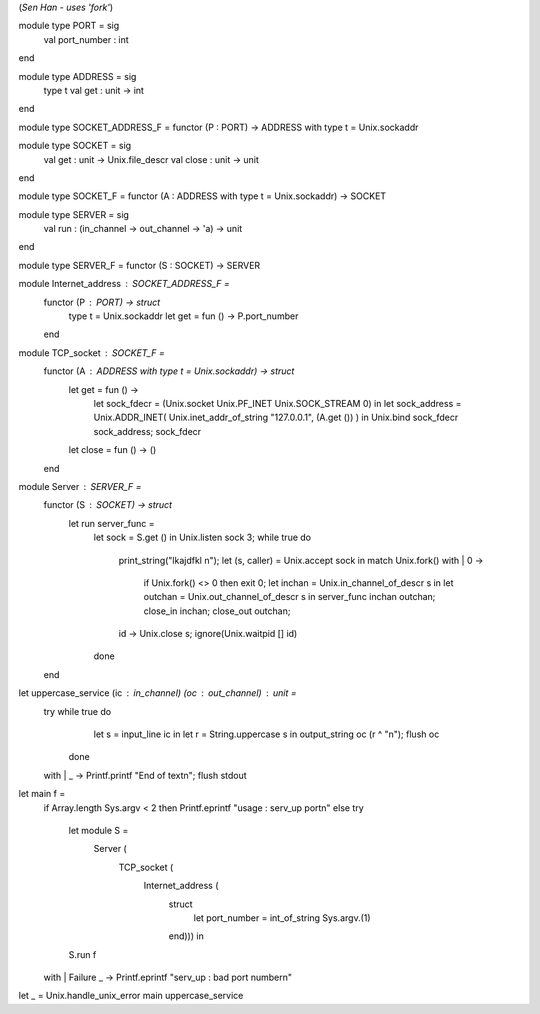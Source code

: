 (*Sen Han - uses 'fork'*)

module type PORT = sig
  val port_number : int
end

module type ADDRESS = sig
  type t
  val get : unit -> int
end

module type SOCKET_ADDRESS_F = functor (P : PORT) -> ADDRESS with type t = Unix.sockaddr

module type SOCKET = sig
  val get : unit -> Unix.file_descr
  val close : unit -> unit
end

module type SOCKET_F = functor (A : ADDRESS with type t = Unix.sockaddr) -> SOCKET

module type SERVER = sig
  val run : (in_channel -> out_channel -> 'a) -> unit
end

module type SERVER_F = functor (S : SOCKET) -> SERVER

module Internet_address : SOCKET_ADDRESS_F =
  functor (P : PORT) -> struct
    type t = Unix.sockaddr
    let get = fun () -> P.port_number
  end

module TCP_socket : SOCKET_F =
  functor (A : ADDRESS with type t = Unix.sockaddr) -> struct
    let get = fun () ->
      let sock_fdecr = (Unix.socket Unix.PF_INET Unix.SOCK_STREAM 0) in
      let sock_address = Unix.ADDR_INET( Unix.inet_addr_of_string "127.0.0.1", (A.get ()) )
      in
      Unix.bind sock_fdecr sock_address;
      sock_fdecr
    let close = fun () -> ()
  end

module Server : SERVER_F =
  functor (S : SOCKET) -> struct
    let run server_func =
      let sock = S.get () in
      Unix.listen sock 3;
      while true do
        print_string("lkajdfkl \n");
        let (s, caller) = Unix.accept sock
        in match Unix.fork() with
        | 0 ->
          if Unix.fork() <> 0 then exit 0;
          let inchan  = Unix.in_channel_of_descr s in
          let outchan  = Unix.out_channel_of_descr s
          in server_func inchan outchan;
          close_in inchan;
          close_out outchan;
        | id -> Unix.close s; ignore(Unix.waitpid [] id)
      done
  end

let uppercase_service (ic : in_channel) (oc : out_channel) : unit =
  try while true do
      let s = input_line ic in
      let r = String.uppercase s
      in output_string oc (r ^ "\n"); flush oc
    done
  with
  | _ -> Printf.printf "End of text\n"; flush stdout

let main f =
  if Array.length Sys.argv < 2 then Printf.eprintf "usage : serv_up port\n"
  else try
    let module S =
      Server (
        TCP_socket (
          Internet_address (
            struct
              let port_number = int_of_string Sys.argv.(1)
            end))) in
    S.run f
  with
  | Failure _ -> Printf.eprintf "serv_up : bad port number\n"

let _ = Unix.handle_unix_error main uppercase_service
